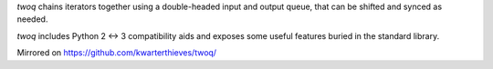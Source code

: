 *twoq* chains iterators together using a double-headed input and output queue,
that can be shifted and synced as needed.

*twoq* includes Python 2 <-> 3 compatibility aids and exposes some useful
features buried in the standard library.

Mirrored on https://github.com/kwarterthieves/twoq/